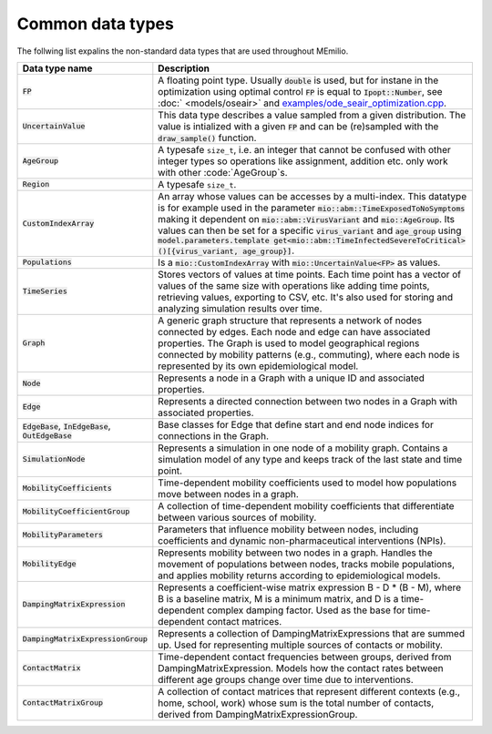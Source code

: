 Common data types
-----------------

The follwing list expalins the non-standard data types that are used throughout MEmilio.

.. list-table::
   :header-rows: 1
   :widths: 20 60

   * - Data type name
     - Description
   * - :code:`FP`
     - A floating point type. Usually :code:`double` is used, but for instane in the optimization using optimal control :code:`FP` is equal to :code:`Ipopt::Number`, see :doc:` <models/oseair>`  and `examples/ode_seair_optimization.cpp <https://github.com/SciCompMod/memilio/blob/main/cpp/examples/ode_seair_optimization.cpp>`_.
   * - :code:`UncertainValue`
     - This data type describes a value sampled from a given distribution. The value is intialized with a given :code:`FP` and can be (re)sampled with the :code:`draw_sample()` function.
   * - :code:`AgeGroup`
     - A typesafe ``size_t``, i.e. an integer that cannot be confused with other integer types so operations like assignment, addition etc. only work with other :code:`AgeGroup`s.
   * - :code:`Region`
     - A typesafe ``size_t``.
   * - :code:`CustomIndexArray`
     - An array whose values can be accesses by a multi-index. This datatype is for example used in the parameter :code:`mio::abm::TimeExposedToNoSymptoms` making it dependent on :code:`mio::abm::VirusVariant` and :code:`mio::AgeGroup`. Its values can then be set for a specific :code:`virus_variant` and :code:`age_group` using :code:`model.parameters.template get<mio::abm::TimeInfectedSevereToCritical>()[{virus_variant, age_group}]`.
   * - :code:`Populations`
     - Is a :code:`mio::CustomIndexArray` with :code:`mio::UncertainValue<FP>` as values.
   * - :code:`TimeSeries`
     - Stores vectors of values at time points. Each time point has a vector of values of the same size with operations like adding time points, retrieving values, exporting to CSV, etc. It's also used for storing and analyzing simulation results over time.
   * - :code:`Graph`
     - A generic graph structure that represents a network of nodes connected by edges. Each node and edge can have associated properties. The Graph is used to model geographical regions connected by mobility patterns (e.g., commuting), where each node is represented by its own epidemiological model.
   * - :code:`Node`
     - Represents a node in a Graph with a unique ID and associated properties. 
   * - :code:`Edge`
     - Represents a directed connection between two nodes in a Graph with associated properties.
   * - :code:`EdgeBase`, :code:`InEdgeBase`, :code:`OutEdgeBase`
     - Base classes for Edge that define start and end node indices for connections in the Graph.
   * - :code:`SimulationNode`
     - Represents a simulation in one node of a mobility graph. Contains a simulation model of any type and keeps track of the last state and time point.
   * - :code:`MobilityCoefficients`
     - Time-dependent mobility coefficients used to model how populations move between nodes in a graph.
   * - :code:`MobilityCoefficientGroup`
     - A collection of time-dependent mobility coefficients that differentiate between various sources of mobility.
   * - :code:`MobilityParameters`
     - Parameters that influence mobility between nodes, including coefficients and dynamic non-pharmaceutical interventions (NPIs).
   * - :code:`MobilityEdge`
     - Represents mobility between two nodes in a graph. Handles the movement of populations between nodes, tracks mobile populations, and applies mobility returns according to epidemiological models.
   * - :code:`DampingMatrixExpression`
     - Represents a coefficient-wise matrix expression B - D * (B - M), where B is a baseline matrix, M is a minimum matrix, and D is a time-dependent complex damping factor. Used as the base for time-dependent contact matrices.
   * - :code:`DampingMatrixExpressionGroup`
     - Represents a collection of DampingMatrixExpressions that are summed up. Used for representing multiple sources of contacts or mobility.
   * - :code:`ContactMatrix`
     - Time-dependent contact frequencies between groups, derived from DampingMatrixExpression. Models how the contact rates between different age groups change over time due to interventions.
   * - :code:`ContactMatrixGroup`
     - A collection of contact matrices that represent different contexts (e.g., home, school, work) whose sum is the total number of contacts, derived from DampingMatrixExpressionGroup.
